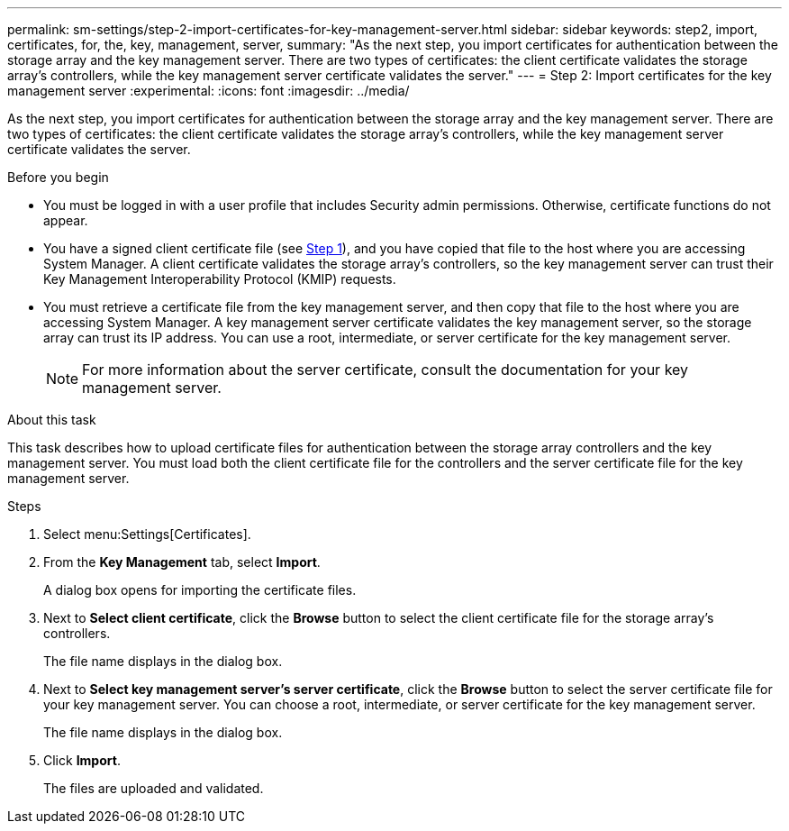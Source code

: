 ---
permalink: sm-settings/step-2-import-certificates-for-key-management-server.html
sidebar: sidebar
keywords: step2, import, certificates, for, the, key, management, server,
summary: "As the next step, you import certificates for authentication between the storage array and the key management server. There are two types of certificates: the client certificate validates the storage array’s controllers, while the key management server certificate validates the server."
---
= Step 2: Import certificates for the key management server
:experimental:
:icons: font
:imagesdir: ../media/

[.lead]
As the next step, you import certificates for authentication between the storage array and the key management server. There are two types of certificates: the client certificate validates the storage array's controllers, while the key management server certificate validates the server.

.Before you begin

* You must be logged in with a user profile that includes Security admin permissions. Otherwise, certificate functions do not appear.
* You have a signed client certificate file (see xref:step-1-complete-and-submit-csr-for-authentication-with-a-key-server.adoc[Step 1]), and you have copied that file to the host where you are accessing System Manager. A client certificate validates the storage array's controllers, so the key management server can trust their Key Management Interoperability Protocol (KMIP) requests.
* You must retrieve a certificate file from the key management server, and then copy that file to the host where you are accessing System Manager. A key management server certificate validates the key management server, so the storage array can trust its IP address. You can use a root, intermediate, or server certificate for the key management server.
+
[NOTE]
====
For more information about the server certificate, consult the documentation for your key management server.
====

.About this task

This task describes how to upload certificate files for authentication between the storage array controllers and the key management server. You must load both the client certificate file for the controllers and the server certificate file for the key management server.

.Steps

. Select menu:Settings[Certificates].
. From the *Key Management* tab, select *Import*.
+
A dialog box opens for importing the certificate files.

. Next to *Select client certificate*, click the *Browse* button to select the client certificate file for the storage array's controllers.
+
The file name displays in the dialog box.

. Next to *Select key management server's server certificate*, click the *Browse* button to select the server certificate file for your key management server. You can choose a root, intermediate, or server certificate for the key management server.
+
The file name displays in the dialog box.

. Click *Import*.
+
The files are uploaded and validated.

